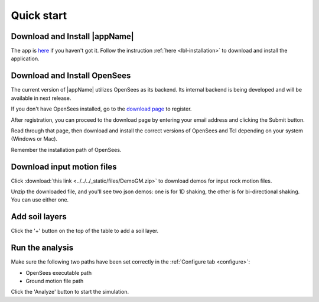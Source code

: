 
.. _quickstart:

Quick start
================================


Download and Install |appName| 
------------------------------------------------

The app is `here <https://www.designsafe-ci.org/data/browser/public/designsafe.storage.community/SimCenter/Software/s3hark>`_ if you haven't got it. 
Follow the instruction :ref:`here <lbl-installation>`  to download and install the application.


.. _installOpenSees:

Download and Install OpenSees 
-------------------------------------------------

The current version of |appName| utilizes OpenSees as its backend. Its internal backend is being developed and will be available in next release. 

If you don't have OpenSees installed, go to the `download page <https://opensees.berkeley.edu/OpenSees/user/download.php>`_ to register.

After registration, you can proceed to the download page by entering your email address and clicking the Submit button. 

Read through that page, then download and install the correct versions of OpenSees and Tcl depending on your system (Windows or Mac).

Remember the installation path of OpenSees. 

Download input motion files
------------------------------------------------

Click :download:`this link <../../../_static/files/DemoGM.zip>` to download demos for input rock motion files. 

Unzip the downloaded file, and you'll see two json demos: one is for 1D shaking, the other is for bi-directional shaking. 
You can use either one.


Add soil layers 
-------------------------------------------------

Click the '+' button on the top of the table to add a soil layer. 


Run the analysis
-------------------------------------------------

Make sure the following two paths have been set correctly in the :ref:`Configure tab <configure>`:

* OpenSees executable path 
* Ground motion file path 



Click the 'Analyze' button to start the simulation. 